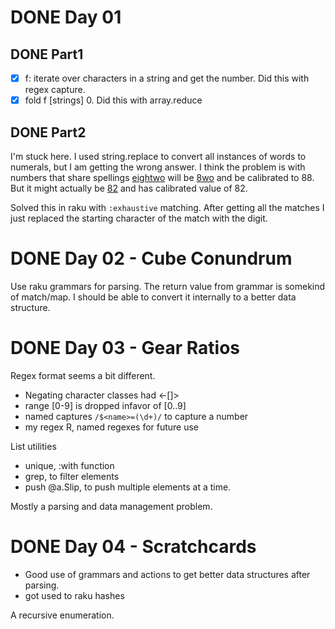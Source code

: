 * DONE Day 01
** DONE Part1
- [X] f: iterate over characters in a string and get the number. Did this with regex capture.
- [X] fold f [strings] 0. Did this with array.reduce

** DONE Part2
I'm stuck here. I used string.replace to convert all instances of words to numerals, but I am getting the wrong answer. I think the problem is with numbers that share spellings _eightwo_ will be _8wo_ and be calibrated to 88. But it might actually be _82_ and has calibrated value of 82.

Solved this in raku with ~:exhaustive~ matching. After getting all the matches I just replaced the starting character of the match with the digit.

* DONE Day 02 - Cube Conundrum
Use raku grammars for parsing.
The return value from grammar is somekind of match/map. I should be able to convert it internally to a better data structure.

* DONE Day 03 - Gear Ratios
Regex format seems a bit different.
- Negating character classes had <-[]>
- range [0-9] is dropped infavor of [0..9]
- named captures ~/$<name>=(\d+)/~ to capture a number
- my regex R, named regexes for future use

List utilities
- unique, :with function
- grep, to filter elements
- push @a.Slip, to push multiple elements at a time.
  
Mostly a parsing and data management problem.

* DONE Day 04 - Scratchcards
- Good use of grammars and actions to get better data structures after parsing.
- got used to raku hashes
A recursive enumeration.
